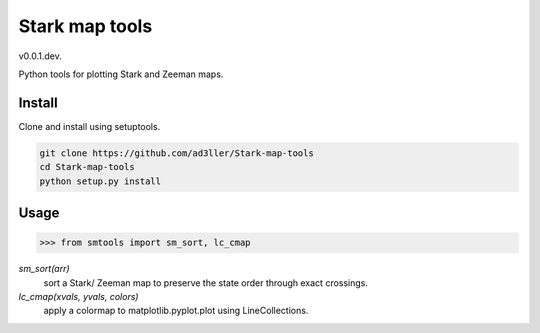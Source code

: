 Stark map tools
===============

v0.0.1.dev.

Python tools for plotting Stark and Zeeman maps.

Install
-------

Clone and install using setuptools.

.. code-block:: bash

   git clone https://github.com/ad3ller/Stark-map-tools
   cd Stark-map-tools
   python setup.py install

Usage
--------

.. code-block:: python

    >>> from smtools import sm_sort, lc_cmap

`sm_sort(arr)`
     sort a Stark/ Zeeman map to preserve the state order through exact crossings.

`lc_cmap(xvals, yvals, colors)`
     apply a colormap to matplotlib.pyplot.plot using LineCollections.
